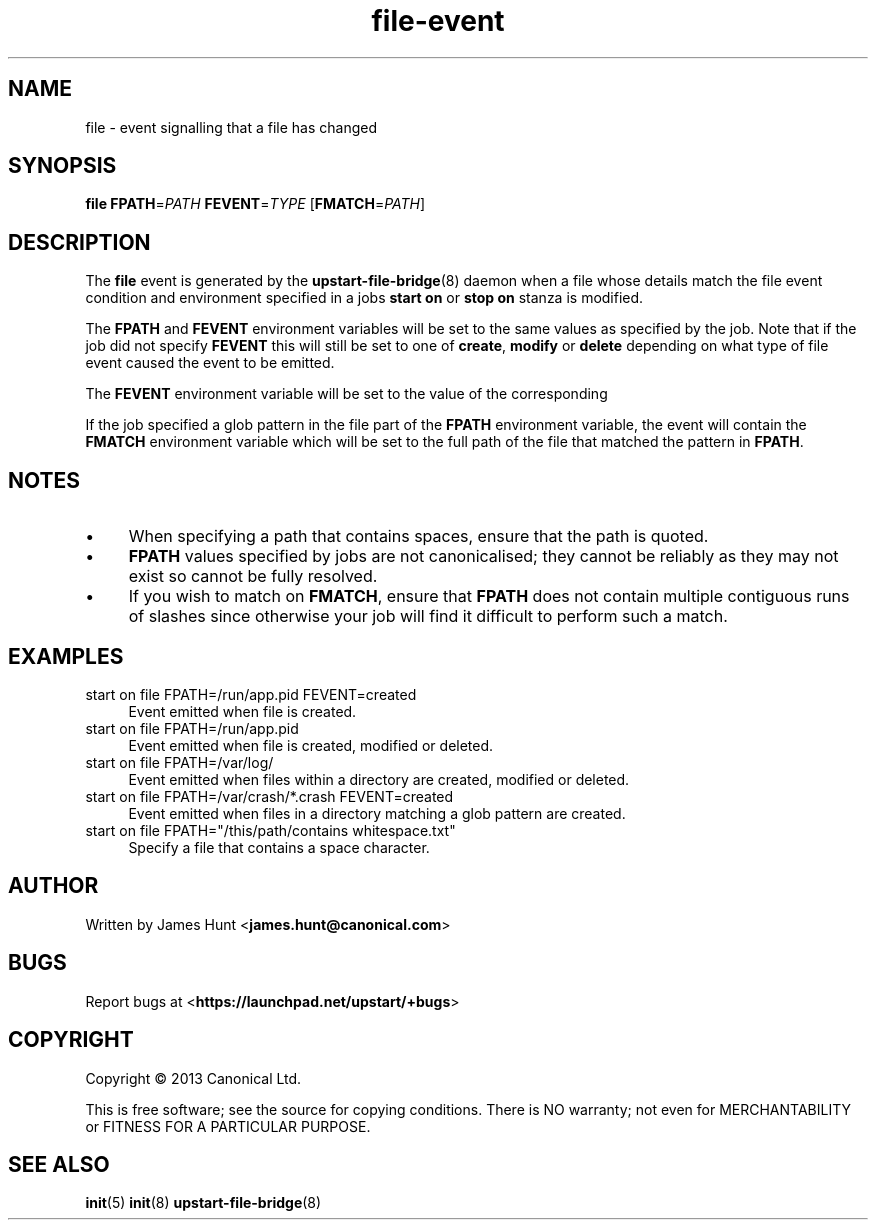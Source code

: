 .TH file\-event 7 2013-03-11 upstart
.\"
.SH NAME
file \- event signalling that a file has changed
.\"
.SH SYNOPSIS
.B file
.BI FPATH\fR= PATH
.BI FEVENT\fR= TYPE
.IB \fR[ FMATCH\fR= PATH \fR]
.\"
.SH DESCRIPTION

The
.B file
event is generated by the
.BR upstart\-file\-bridge (8)
daemon when a file whose details match the
file event condition and environment specified in a jobs
.B start on
or
.B stop on
stanza is modified.

The
.BR FPATH " and " FEVENT
environment variables will be set to the same values as specified by the
job. Note that if the job did not specify
.B FEVENT
this will still be set to one of
.BR create ", "
.BR modify " or "
.B delete
depending on what type of file event caused the event to be emitted.

The
.B FEVENT
environment variable will be set to the value of the corresponding

If the job specified a glob pattern in the file part of the
.B FPATH
environment variable, the event will contain the
.B FMATCH
environment variable which will be set to the full path of the file that
matched the pattern in
.BR FPATH "."
.\"
.SH NOTES

.IP \(bu 4
When specifying a path that contains spaces, ensure that the path is
quoted.
.\"
.IP \(bu
.B FPATH
values specified by jobs are not canonicalised; they cannot be reliably as
they may not exist so cannot be fully resolved.
.\"
.IP \(bu
If you wish to match on
.BR FMATCH ", "
ensure that
.B FPATH
does not contain multiple contiguous runs of slashes since otherwise
your job will find it difficult to perform such a match.
.\"
.SH EXAMPLES
.\"
.IP "start on file FPATH=/run/app.pid FEVENT=created" 0.4i
Event emitted when file is created.
.IP "start on file FPATH=/run/app.pid"
Event emitted when file is created, modified or deleted.
.IP "start on file FPATH=/var/log/"
Event emitted when files within a directory are created, modified or
deleted.
.IP "start on file FPATH=/var/crash/*.crash FEVENT=created"
Event emitted when files in a directory matching a glob pattern are
created.
.IP "start on file FPATH=""/this/path/contains whitespace.txt"""
Specify a file that contains a space character.
.\"
.SH AUTHOR
Written by James Hunt
.RB < james.hunt@canonical.com >
.\"
.SH BUGS
Report bugs at 
.RB < https://launchpad.net/upstart/+bugs >
.\"
.SH COPYRIGHT
Copyright \(co 2013 Canonical Ltd.
.PP
This is free software; see the source for copying conditions.  There is NO
warranty; not even for MERCHANTABILITY or FITNESS FOR A PARTICULAR PURPOSE.
.\"
.SH SEE ALSO
.BR init (5)
.BR init (8)
.BR upstart\-file\-bridge (8)
